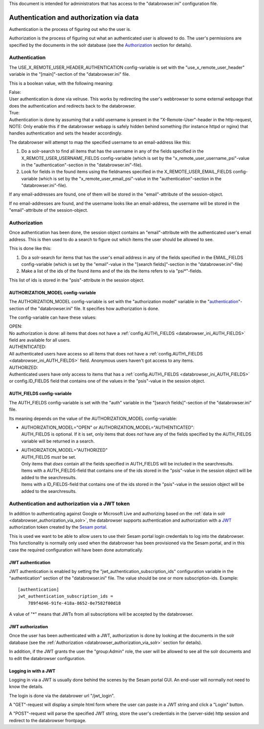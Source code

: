 This document is intended for administrators that has access to the "databrowser.ini"
configuration file.

Authentication and authorization via data
=========================================

Authentication is the process of figuring out who the user is.

Authorization is the process of figuring out what an authenticated user
is allowed to do.
The user's permissions are specified by the documents in the solr database
(see the `Authorization <#authorization>`__ section for details).



Authentication
--------------

The USE\_X\_REMOTE\_USER\_HEADER\_AUTHENTICATION config-variable is set
with the "use\_x\_remote\_user\_header" variable in the "[main]"-section
of the "databrowser.ini" file.

This is a boolean value, with the following meaning:

| False:
| User authentication is done via velruse. This works by redirecting the
  user's webbrowser to some external webpage that does the authentication
  and redirects back to the databrowser.


| True:
| Authentication is done by assuming that a valid username is present in
  the "X-Remote-User"-header in the http-request, NOTE: Only enable this
  if the databrowser webapp is safely hidden behind something (for
  instance httpd or nginx) that handles authentication and sets the
  header accordingly.

The databrowser will attempt to map the specified username to an
email-address like this:

1. Do a solr-search to find all items that has the username in any of
   the fields specified in the X\_REMOTE\_USER\_USERNAME\_FIELDS
   config-variable (which is set by the
   "x\_remote\_user\_username\_psi"-value in the
   "authentication"-section in the "databrowser.ini"-file).

2. Look for fields in the found items using the fieldnames specified in
   the X\_REMOTE\_USER\_EMAIL\_FIELDS config-variable (which is set by
   the "x\_remote\_user\_email\_psi"-value in the
   "authentication"-section in the "databrowser.ini"-file).

If any email-addresses are found, one of them will be stored in the
"email"-attribute of the session-object.

If no email-addresses are found, and the username looks like an
email-address, the username will be stored in the "email"-attribute of
the session-object.

.. _databrowser_authorization_via_solr:

Authorization
-------------

Once authentication has been done, the session object contains an
"email"-attribute with the authenticated user's email address. This is
then used to do a search to figure out which items the user should be
allowed to see.

This is done like this:

1. Do a solr-search for items that has the user's email address in any
   of the fields specified in the EMAIL\_FIELDS config-variable (which
   is set by the "email"-value in the "[search fields]"-section in the
   "databrowser.ini"-file)
2. Make a list of the ids of the found items and of the ids the items
   refers to via "psi\*"-fields.

This list of ids is stored in the "psis"-attribute in the session
object.

.. _databrowser_ini_AUTHORIZATION_MODEL:

AUTHORIZATION\_MODEL config-variable
~~~~~~~~~~~~~~~~~~~~~~~~~~~~~~~~~~~~

The AUTHORIZATION\_MODEL config-variable is set with the "authorization
model" variable in the "`authentication <#authentication>`__"-section of
the "databrowser.ini" file. It specifies how authorization is done.

The config-variable can have these values:

| OPEN:
| No authorization is done: all items that does not have a
  :ref:`config.AUTH\_FIELDS <databrowser_ini_AUTH_FIELDS>` field are available for
  all users.

| AUTHENTICATED:
| All authenticated users have access so all items that does not have a
  :ref:`config.AUTH\_FIELDS <databrowser_ini_AUTH_FIELDS>` field. Anonymous users
  haven't got access to any items.

| AUTHORIZED:
| Authenticated users have only access to items that has a
  :ref:`config.AUTH\_FIELDS <databrowser_ini_AUTH_FIELDS>` or
  config.ID\_FIELDS field that contains one
  of the values in the "psis"-value in the session object.

.. _databrowser_ini_AUTH_FIELDS:

AUTH\_FIELDS config-variable
~~~~~~~~~~~~~~~~~~~~~~~~~~~~

The AUTH\_FIELDS config-variable is set with the "auth" variable in the
"[search fields]"-section of the "databrowser.ini" file.

Its meaning depends on the value of the AUTHORIZATION\_MODEL
config-variable:

-  | AUTHORIZATION\_MODEL="OPEN" or
     AUTHORIZATION\_MODEL="AUTHENTICATED":
   | AUTH\_FIELDS is optional. If it is set, only items that does *not*
     have any of the fields specified by the AUTH\_FIELDS variable will
     be returned in a search.

-  | AUTHORIZATION\_MODEL="AUTHORIZED"
   | AUTH\_FIELDS *must* be set.
   | Only items that *does* contain all the fields specified in
     AUTH\_FIELDS will be included in the searchresults.
   | Items with a AUTH\_FIELDS-field that contains one of
     the ids stored in the "psis"-value in the session object will be
     added to the searchresults.
   | Items with a ID\_FIELDS-field that contains one of the
     ids stored in the "psis"-value in the session object will be added
     to the searchresults.


Authentication and authorization via a JWT token
------------------------------------------------

In addition to authenticating against Google or Microsoft Live and authorizing
based on the :ref:`data in solr <databrowser_authorization_via_solr>`, the databrowser supports authentication
and authorization with a `JWT <https://en.wikipedia.org/wiki/JSON_Web_Token>`_  authorization
token created by the `Sesam portal <https://portal.sesam.io>`_.

This is used we want to be able to allow users to use their Sesam portal login credentials
to log into the databrowser. This functionality is normally only used when the databrowser has
been provisioned via the Sesam portal, and in this case the required configuration will have
been done automatically.

JWT authentication
~~~~~~~~~~~~~~~~~~
JWT authentication is enabled by setting the "jwt_authentication_subscription_ids" configuration
variable in the "authentication" section of the "databrowser.ini" file. The value should be
one or more subscription-ids. Example::

    [authentication]
    jwt_authentication_subscription_ids =
        789f4d46-91fe-418a-8652-0e7582f00d18

A value of "*" means that JWTs from all subscriptions will be accepted by the databrowser.

JWT authorization
~~~~~~~~~~~~~~~~~
Once the user has been authenticated with a JWT, authorization is done by looking at the documents in the solr database (see the :ref:`Authorization <databrowser_authorization_via_solr>` section for details).

In addition, if the JWT grants the user the "group:Admin" role, the user will be allowed to see all the solr documents and to edit the databrowser configuration.

Logging in with a JWT
~~~~~~~~~~~~~~~~~~~~~
Logging in via a JWT is usually done behind the scenes by the Sesam portal GUI. An end-user will normally not need to know the details.

The login is done via the databrower url "/jwt_login".

A "GET"-request will display a simple html form where the user can paste in a JWT string and click a "Login" button.

A "POST"-request will parse the specified JWT string, store the user's credentials in the (server-side) http session and redirect to the databrowser frontpage.

